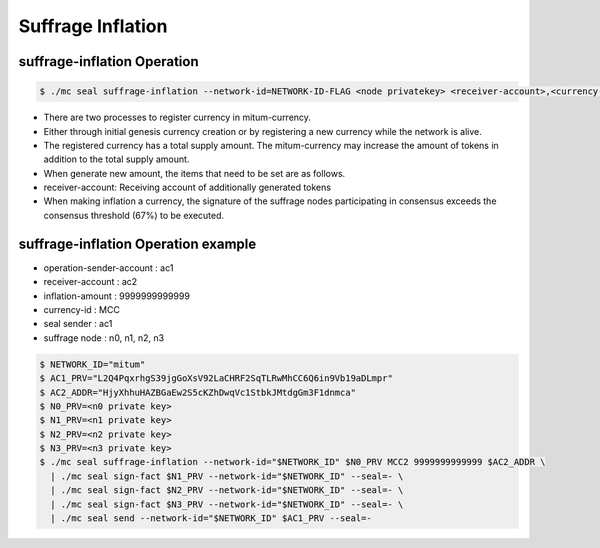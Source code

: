.. _suffrage inflation:

Suffrage Inflation
===================

suffrage-inflation Operation
---------------------------

.. code-block:: sh

    $ ./mc seal suffrage-inflation --network-id=NETWORK-ID-FLAG <node privatekey> <receiver-account>,<currency-id>,<inflation-amount> 

* There are two processes to register currency in mitum-currency.
* Either through initial genesis currency creation or by registering a new currency while the network is alive.
* The registered currency has a total supply amount. The mitum-currency may increase the amount of tokens in addition to the total supply amount.
* When generate new amount, the items that need to be set are as follows.
* receiver-account: Receiving account of additionally generated tokens
* When making inflation a currency, the signature of the suffrage nodes participating in consensus exceeds the consensus threshold (67%) to be executed.

suffrage-inflation Operation example
--------------------------------------

* operation-sender-account : ac1
* receiver-account : ac2
* inflation-amount : 9999999999999
* currency-id : MCC
* seal sender : ac1
* suffrage node : n0, n1, n2, n3

.. code-block:: sh

    $ NETWORK_ID="mitum"
    $ AC1_PRV="L2Q4PqxrhgS39jgGoXsV92LaCHRF2SqTLRwMhCC6Q6in9Vb19aDLmpr"
    $ AC2_ADDR="HjyXhhuHAZBGaEw2S5cKZhDwqVc1StbkJMtdgGm3F1dnmca"
    $ N0_PRV=<n0 private key>
    $ N1_PRV=<n1 private key>
    $ N2_PRV=<n2 private key>
    $ N3_PRV=<n3 private key>
    $ ./mc seal suffrage-inflation --network-id="$NETWORK_ID" $N0_PRV MCC2 9999999999999 $AC2_ADDR \
      | ./mc seal sign-fact $N1_PRV --network-id="$NETWORK_ID" --seal=- \
      | ./mc seal sign-fact $N2_PRV --network-id="$NETWORK_ID" --seal=- \
      | ./mc seal sign-fact $N3_PRV --network-id="$NETWORK_ID" --seal=- \
      | ./mc seal send --network-id="$NETWORK_ID" $AC1_PRV --seal=-